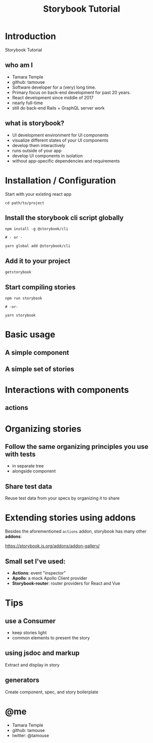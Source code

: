 #+TITLE: Storybook Tutorial
#+OPTIONS: reveal_center:t reveal_progress:t reveal_history:t reveal_control:t reveal-title-slide:auto
#+OPTIONS: reveal_rolling_links:t reveal_keyboard:t reveal_overview:t num:nil
#+OPTIONS: toc:nil
#+REVEAL_TRANS: none
#+REVEAL_THEME: solarized
#+REVEAL_HEAD_PREAMBLE: <meta name="description" content="Storybook Tutorial">
#+REVEAL_POSTAMBLE: <div> Created by Tamara Temple &lt;tamara@tamouse.org&gt; </div>
#+REVEAL_PLUGINS: (markdown notes)
#+BEGIN_EXPORT html
<style media="screen">
@import url("https://fonts.googleapis.com/css?family=Montserrat:700,700i");
.reveal h1,.reveal h2,.reveal h3,.reveal h4,.reveal h5,.reveal h6 {
text-transform: inherit; font-family: "Monserrat", sans-serif; font-weight: bold;
}

@import url("https://fonts.googleapis.com/css?family=Lato:400,400i");
.reveal section. .reveal div, .reveal p, .reveal ul, .reveal ol, .reveal li, .reveal dl, .reveal dt, .reveal dd,
.reveal blockquote, .reveal q, .reveal aside, .reveal figure, .reveal figcaption, .reveal article, .reveal header,
.reveal footer, .reveal span, .reveal i, .reveal b, .reveal em, .reveal strong {
font-family: "Lato", sans-serif;
}
.reveal .slide-number { color: white; }
</style>
#+END_EXPORT

* Introduction

  Storybook Tutorial

** who am I

#+ATTR_REVEAL: :frag (fade-in)
   - Tamara Temple
   - github: tamouse
   - Software developer for a (very) long time.
   - Primary focus on back-end development for past 20 years.
   - React development since middle of 2017
   - nearly full-time
   - still do back-end Rails + GraphQL server work


** what is storybook?

#+ATTR_REVEAL: :frag (fade-in)
   - UI development environment for UI components
   - visualize different states of your UI components
   - develop them interactively
   - runs outside of your app
   - develop UI components in isolation
   - without app-specific dependencies and requirements


* Installation / Configuration

  Start with your existing react app

  #+BEGIN_SRC shell-script
     cd path/to/project
  #+END_SRC

** Install the storybook cli script globally

   #+BEGIN_SRC shell-script
    npm install -g @storybook/cli

    # - or -

    yarn global add @storybook/cli
  #+END_SRC

** Add it to your project

   #+BEGIN_SRC shell-script
     getstorybook
   #+END_SRC

** Start compiling stories

   #+BEGIN_SRC shell-script
     npm run storybook

     # -or-

     yarn storybook
   #+END_SRC
* Basic usage

** A simple component

** A simple set of stories

* Interactions with components

** actions

* Organizing stories

** Follow the same organizing principles you use with tests

   - in separate tree
   - alongside component

** Share test data

   Reuse test data from your specs by organizing it to share

* Extending stories using addons

  Besides the aforementioned ~actions~ addon, storybook has many other *addons*:

  [[https://storybook.js.org/addons/addon-gallery/]]

** Small set I've used:

   - *Actions*: event "inspector"
   - *Apollo*: a mock Apollo Client provider
   - *Storybook-router*: router providers for React and Vue

* Tips

** use a Consumer

   - keep stories light
   - common elements to present the story

** using jsdoc and markup

   Extract and display in story

** generators

   Create component, spec, and story boilerplate

* @me

  - Tamara Temple
  - github: tamouse
  - twitter: @tamouse
